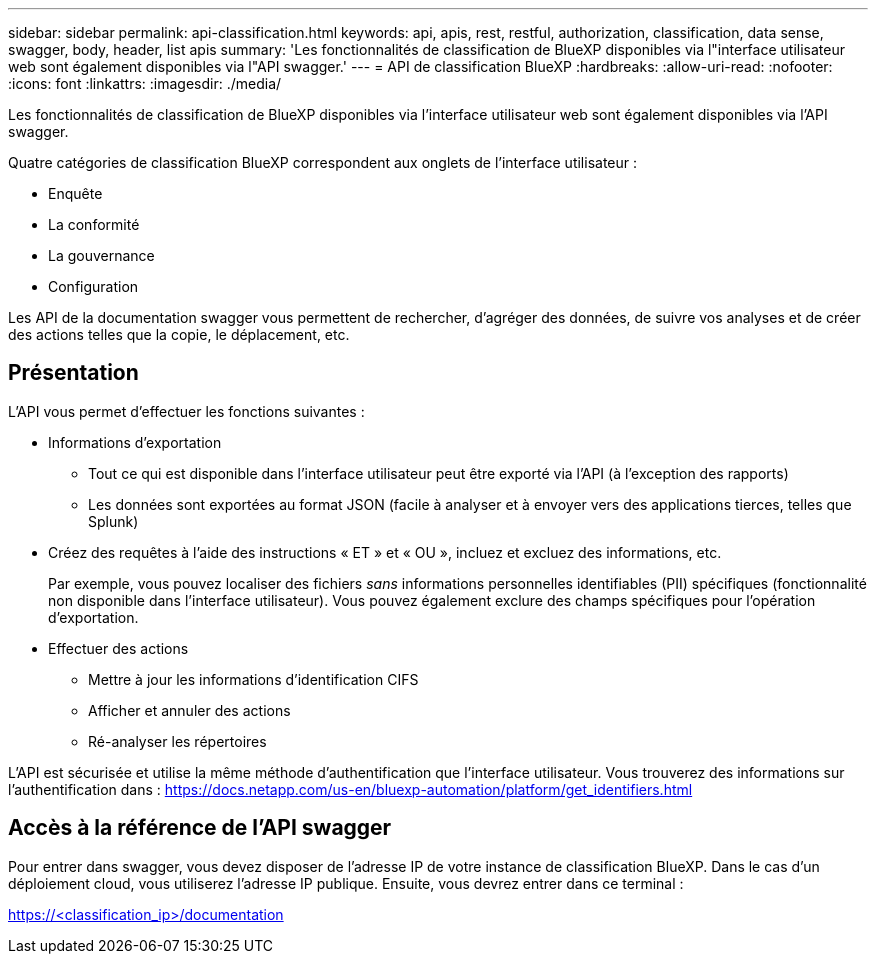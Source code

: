 ---
sidebar: sidebar 
permalink: api-classification.html 
keywords: api, apis, rest, restful, authorization, classification, data sense, swagger, body, header, list apis 
summary: 'Les fonctionnalités de classification de BlueXP disponibles via l"interface utilisateur web sont également disponibles via l"API swagger.' 
---
= API de classification BlueXP
:hardbreaks:
:allow-uri-read: 
:nofooter: 
:icons: font
:linkattrs: 
:imagesdir: ./media/


[role="lead"]
Les fonctionnalités de classification de BlueXP disponibles via l'interface utilisateur web sont également disponibles via l'API swagger.

Quatre catégories de classification BlueXP correspondent aux onglets de l'interface utilisateur :

* Enquête
* La conformité
* La gouvernance
* Configuration


Les API de la documentation swagger vous permettent de rechercher, d'agréger des données, de suivre vos analyses et de créer des actions telles que la copie, le déplacement, etc.



== Présentation

L'API vous permet d'effectuer les fonctions suivantes :

* Informations d'exportation
+
** Tout ce qui est disponible dans l'interface utilisateur peut être exporté via l'API (à l'exception des rapports)
** Les données sont exportées au format JSON (facile à analyser et à envoyer vers des applications tierces, telles que Splunk)


* Créez des requêtes à l'aide des instructions « ET » et « OU », incluez et excluez des informations, etc.
+
Par exemple, vous pouvez localiser des fichiers _sans_ informations personnelles identifiables (PII) spécifiques (fonctionnalité non disponible dans l'interface utilisateur). Vous pouvez également exclure des champs spécifiques pour l'opération d'exportation.

* Effectuer des actions
+
** Mettre à jour les informations d'identification CIFS
** Afficher et annuler des actions
** Ré-analyser les répertoires




L'API est sécurisée et utilise la même méthode d'authentification que l'interface utilisateur. Vous trouverez des informations sur l'authentification dans : https://docs.netapp.com/us-en/bluexp-automation/platform/get_identifiers.html[]



== Accès à la référence de l'API swagger

Pour entrer dans swagger, vous devez disposer de l'adresse IP de votre instance de classification BlueXP. Dans le cas d'un déploiement cloud, vous utiliserez l'adresse IP publique. Ensuite, vous devrez entrer dans ce terminal :

https://<classification_ip>/documentation[]
